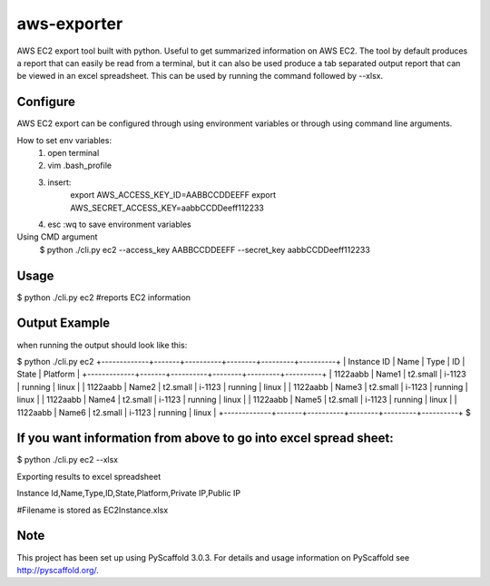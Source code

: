 ============
aws-exporter
============



AWS EC2 export tool built with python. Useful to get summarized information on AWS EC2. 
The tool by default produces a report that can easily be read from a terminal, 
but it can also be used produce a tab separated output report that can be viewed 
in an excel spreadsheet. This can be used by running the command followed by --xlsx.


Configure 
==========

AWS EC2 export can be configured through using environment variables or through using command line arguments. 

How to set env variables:
    1. open terminal 
    2. vim .bash_profile 
    3. insert:  
        export AWS_ACCESS_KEY_ID=AABBCCDDEEFF
        export AWS_SECRET_ACCESS_KEY=aabbCCDDeeff112233 
    4. esc :wq to save environment variables 

Using CMD argument
    $ python ./cli.py ec2 --access_key AABBCCDDEEFF --secret_key aabbCCDDeeff112233 



Usage 
===========

$ python ./cli.py ec2           #reports EC2 information 


Output Example
===========
when running the output should look like this: 

$ python ./cli.py ec2 
+-------------+-------+----------+--------+---------+----------+
| Instance ID |  Name |   Type   |   ID   |  State  | Platform | 
+-------------+-------+----------+--------+---------+----------+
|   1122aabb  | Name1 | t2.small | i-1123 | running |  linux   |
|   1122aabb  | Name2 | t2.small | i-1123 | running |  linux   |
|   1122aabb  | Name3 | t2.small | i-1123 | running |  linux   |
|   1122aabb  | Name4 | t2.small | i-1123 | running |  linux   | 
|   1122aabb  | Name5 | t2.small | i-1123 | running |  linux   | 
|   1122aabb  | Name6 | t2.small | i-1123 | running |  linux   | 
+-------------+-------+----------+--------+---------+----------+
$

If you want information from above to go into excel spread sheet:
=====
$ python ./cli.py ec2 --xlsx

Exporting results to excel spreadsheet

Instance Id,Name,Type,ID,State,Platform,Private IP,Public IP

#Filename is stored as EC2Instance.xlsx


Note
====

This project has been set up using PyScaffold 3.0.3. For details and usage
information on PyScaffold see http://pyscaffold.org/.

